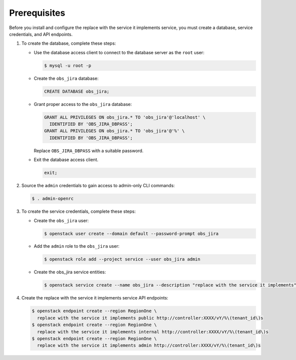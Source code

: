 Prerequisites
-------------

Before you install and configure the replace with the service it implements service,
you must create a database, service credentials, and API endpoints.

#. To create the database, complete these steps:

   * Use the database access client to connect to the database
     server as the ``root`` user:

     .. code-block:: console

        $ mysql -u root -p

   * Create the ``obs_jira`` database:

     .. code-block:: none

        CREATE DATABASE obs_jira;

   * Grant proper access to the ``obs_jira`` database:

     .. code-block:: none

        GRANT ALL PRIVILEGES ON obs_jira.* TO 'obs_jira'@'localhost' \
          IDENTIFIED BY 'OBS_JIRA_DBPASS';
        GRANT ALL PRIVILEGES ON obs_jira.* TO 'obs_jira'@'%' \
          IDENTIFIED BY 'OBS_JIRA_DBPASS';

     Replace ``OBS_JIRA_DBPASS`` with a suitable password.

   * Exit the database access client.

     .. code-block:: none

        exit;

#. Source the ``admin`` credentials to gain access to
   admin-only CLI commands:

   .. code-block:: console

      $ . admin-openrc

#. To create the service credentials, complete these steps:

   * Create the ``obs_jira`` user:

     .. code-block:: console

        $ openstack user create --domain default --password-prompt obs_jira

   * Add the ``admin`` role to the ``obs_jira`` user:

     .. code-block:: console

        $ openstack role add --project service --user obs_jira admin

   * Create the obs_jira service entities:

     .. code-block:: console

        $ openstack service create --name obs_jira --description "replace with the service it implements" replace with the service it implements

#. Create the replace with the service it implements service API endpoints:

   .. code-block:: console

      $ openstack endpoint create --region RegionOne \
        replace with the service it implements public http://controller:XXXX/vY/%\(tenant_id\)s
      $ openstack endpoint create --region RegionOne \
        replace with the service it implements internal http://controller:XXXX/vY/%\(tenant_id\)s
      $ openstack endpoint create --region RegionOne \
        replace with the service it implements admin http://controller:XXXX/vY/%\(tenant_id\)s
